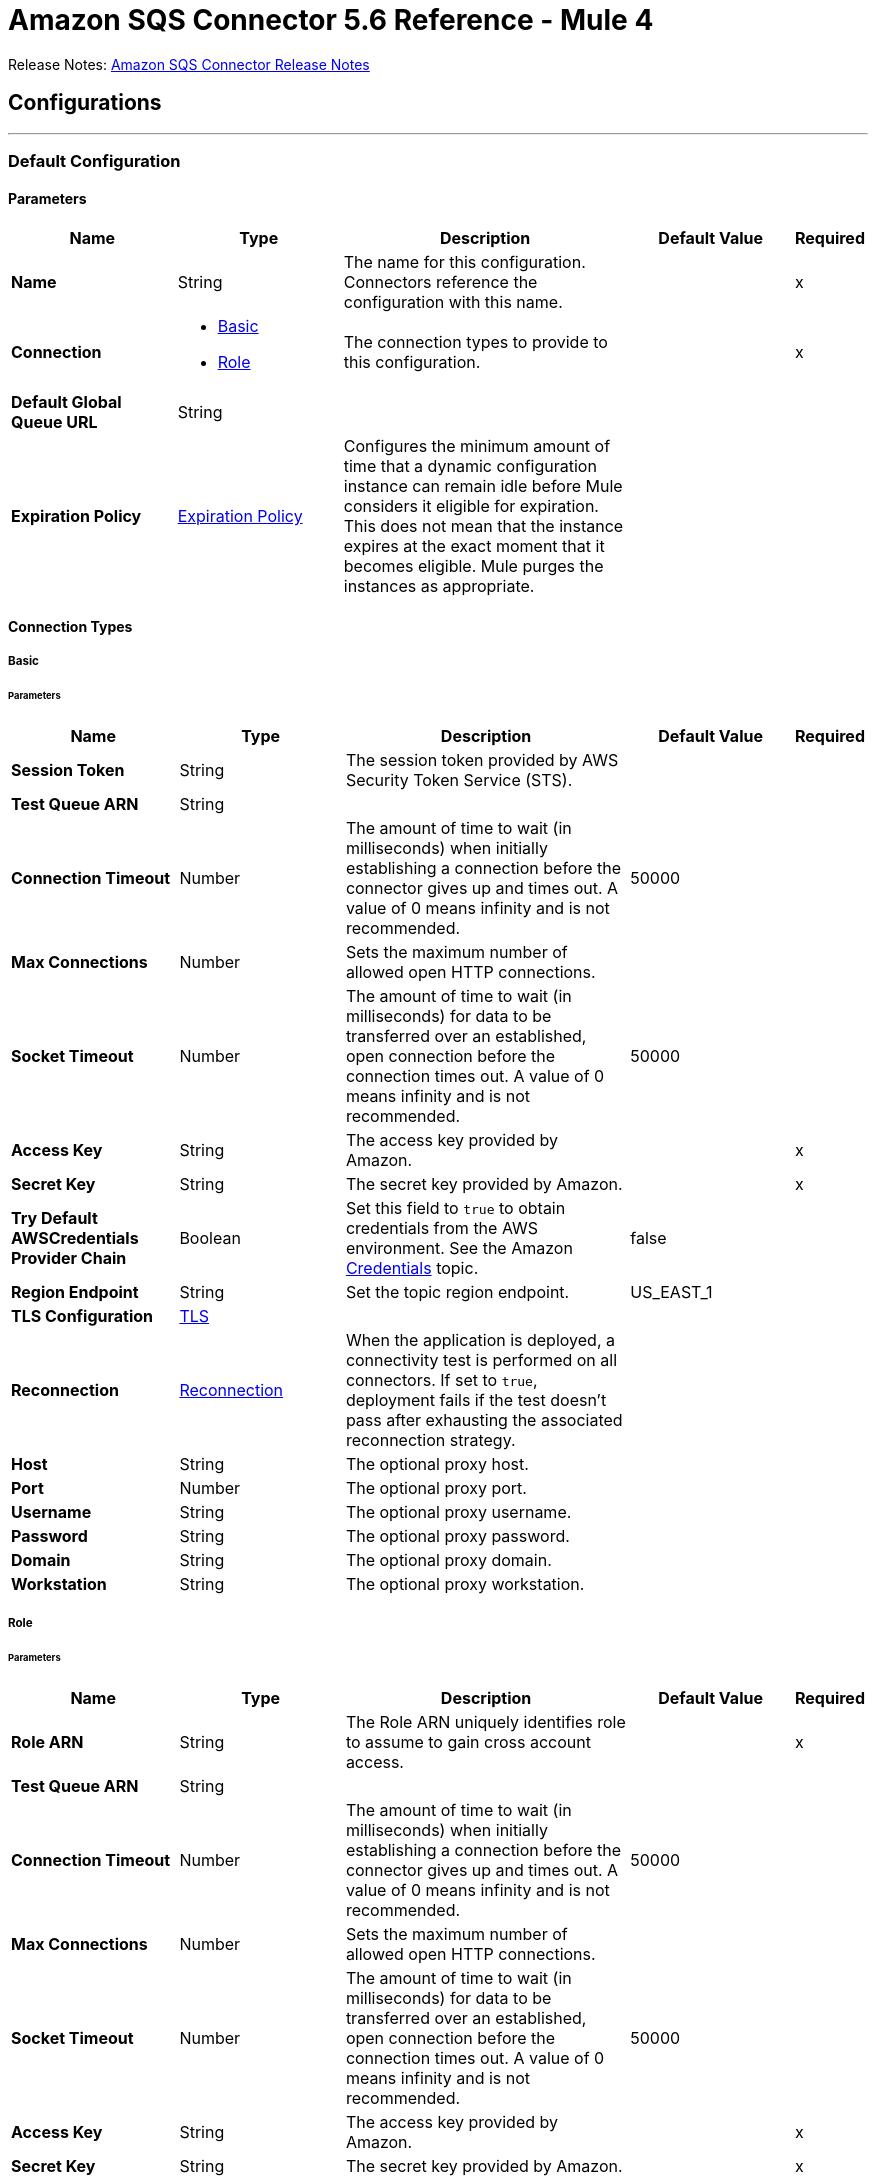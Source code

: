 = Amazon SQS Connector 5.6 Reference - Mule 4



Release Notes: xref:release-notes::connector/amazon-sqs-connector-release-notes-mule-4.adoc[Amazon SQS Connector Release Notes]

== Configurations
---
[[config]]
=== Default Configuration

==== Parameters
[%header,cols="20s,20a,35a,20a,5a"]
|===
| Name | Type | Description | Default Value | Required
|Name | String | The name for this configuration. Connectors reference the configuration with this name. | | x
| Connection a| * <<config_basic, Basic>>
* <<config_role, Role>>
 | The connection types to provide to this configuration. | | x
| Default Global Queue URL a| String |  |  |
| Expiration Policy a| <<ExpirationPolicy>> | Configures the minimum amount of time that a dynamic configuration instance can remain idle before Mule considers it eligible for expiration. This does not mean that the instance expires at the exact moment that it becomes eligible. Mule purges the instances as appropriate. |  |
|===

==== Connection Types
[[config_basic]]
===== Basic


====== Parameters
[%header,cols="20s,20a,35a,20a,5a"]
|===
| Name | Type | Description | Default Value | Required
| Session Token a| String |  The session token provided by AWS Security Token Service (STS). |  |
| Test Queue ARN a| String |  |  |
| Connection Timeout a| Number |  The amount of time to wait (in milliseconds) when initially establishing a connection before the connector gives up and times out. A value of 0 means infinity and is not recommended. |  50000 |
| Max Connections a| Number |  Sets the maximum number of allowed open HTTP connections. |  |
| Socket Timeout a| Number |  The amount of time to wait (in milliseconds) for data to be transferred over an established, open connection before the connection times out. A value of 0 means infinity and is not recommended. |  50000 |
| Access Key a| String |  The access key provided by Amazon. |  | x
| Secret Key a| String |  The secret key provided by Amazon. |  | x
| Try Default AWSCredentials Provider Chain a| Boolean |  Set this field to `true` to obtain credentials from the AWS environment. See the Amazon https://docs.aws.amazon.com/sdk-for-java/v2/developer-guide/credentials.html[Credentials] topic. |  false |
| Region Endpoint a| String |  Set the topic region endpoint. |  US_EAST_1 |
| TLS Configuration a| <<Tls>> |  |  |
| Reconnection a| <<Reconnection>> |  When the application is deployed, a connectivity test is performed on all connectors. If set to `true`, deployment fails if the test doesn't pass after exhausting the associated reconnection strategy. |  |
| Host a| String |  The optional proxy host. |  |
| Port a| Number |  The optional proxy port. |  |
| Username a| String |  The optional proxy username. |  |
| Password a| String |  The optional proxy password. |  |
| Domain a| String |  The optional proxy domain. |  |
| Workstation a| String |  The optional proxy workstation. |  |
|===
[[config_role]]
===== Role


====== Parameters
[%header,cols="20s,20a,35a,20a,5a"]
|===
| Name | Type | Description | Default Value | Required
| Role ARN a| String |  The Role ARN uniquely identifies role to assume to gain cross account access. |  | x
| Test Queue ARN a| String |  |  |
| Connection Timeout a| Number |  The amount of time to wait (in milliseconds) when initially establishing a connection before the connector gives up and times out. A value of 0 means infinity and is not recommended. |  50000 |
| Max Connections a| Number |  Sets the maximum number of allowed open HTTP connections. |  |
| Socket Timeout a| Number |  The amount of time to wait (in milliseconds) for data to be transferred over an established, open connection before the connection times out. A value of 0 means infinity and is not recommended. |  50000 |
| Access Key a| String |  The access key provided by Amazon. |  | x
| Secret Key a| String |  The secret key provided by Amazon. |  | x
| Try Default AWSCredentials Provider Chain a| Boolean |  Set this field to `true` to obtain credentials from the AWS environment. See the Amazon https://docs.aws.amazon.com/sdk-for-java/v2/developer-guide/credentials.html[Credentials] topic. |  false |
| Region Endpoint a| String |  Set the topic region endpoint. |  US_EAST_1 |
| TLS Configuration a| <<Tls>> |  |  |
| Reconnection a| <<Reconnection>> |  When the application is deployed, a connectivity test is performed on all connectors. If set to `true`, deployment fails if the test doesn't pass after exhausting the associated reconnection strategy. |  |
| Host a| String |  The optional proxy host. |  |
| Port a| Number |  The optional proxy port. |  |
| Username a| String |  The optional proxy username. |  |
| Password a| String |  The optional proxy password. |  |
| Domain a| String |  The optional proxy domain. |  |
| Workstation a| String |  The optional proxy workstation. |  |
|===

== Operations

* <<addPermission>>
* <<changeMessageVisibility>>
* <<changeMessageVisibilityBatch>>
* <<createQueue>>
* <<deleteMessage>>
* <<deleteMessageBatch>>
* <<deleteQueue>>
* <<getApproximateNumberOfMessages>>
* <<getQueueAttributes>>
* <<getQueueUrl>>
* <<listDeadLetterSourceQueues>>
* <<listQueues>>
* <<purgeQueue>>
* <<read>>
* <<removePermission>>
* <<sendMessage>>
* <<sendMessageBatch>>
* <<setQueueAttributes>>


[[addPermission]]
=== Add Permission
`<sqs:add-permission>`


Adds a permission to this message queue.


==== Parameters
[%header,cols="20s,20a,35a,20a,5a"]
|===
| Name | Type | Description | Default Value | Required
| Configuration | String | The name of the configuration to use. | | x
| Label a| String |  A name for this permission |  | x
| Account Ids a| Array of String |  The AWS account ID's for the account to share this queue with. |  | x
| Actions a| Array of String |  A list to indicate how much to share (SendMessage, ReceiveMessage, ChangeMessageVisibility, DeleteMessage, GetQueueAttributes) |  | x
| Queue Url a| String |  Permissions will be added to the queue represented by this URL. |  |
| Target Variable a| String |  The name of a variable to store the operation's output. |  |
| Target Value a| String |  An expression to evaluate against the operation's output and store the expression outcome in the target variable. |  `#[payload]` |
| Reconnection Strategy a| * <<reconnect>>
* <<reconnect-forever>> |  A retry strategy in case of connectivity errors. |  |
|===

==== Output
[%autowidth.spread]
|===
|Type |String
|===

==== For Configurations
* <<config>>

==== Throws
* SQS:RETRY_EXHAUSTED
* SQS:CONNECTIVITY


[[changeMessageVisibility]]
=== Change Message Visibility
`<sqs:change-message-visibility>`


Changes the visibility timeout of a specified message in a queue to a new value. The maximum allowed timeout value is 12 hours. This means that you can't extend the timeout of a message in an existing queue to more than a total visibility timeout of 12 hours.


==== Parameters
[%header,cols="20s,20a,35a,20a,5a"]
|===
| Name | Type | Description | Default Value | Required
| Configuration | String | The name of the configuration to use. | | x
| Receipt Handle a| String |  The receipt handle associated with the message whose visibility timeout should be changed. |  #[header:inbound:sqs.message.receipt.handle] |
| Visibility Timeout a| Number |  The new value (in seconds - from 0 to 43200 - maximum 12 hours) for the message's visibility timeout. |  | x
| Queue Url a| String |  The URL of the Amazon SQS queue to take action on. |  |
| Target Variable a| String |  The name of a variable to store the operation's output. |  |
| Target Value a| String |  An expression to evaluate against the operation's output and store the expression outcome in the target variable. |  `#[payload]` |
| Reconnection Strategy a| * <<reconnect>>
* <<reconnect-forever>> |  A retry strategy in case of connectivity errors. |  |
|===

==== Output
[%autowidth.spread]
|===
|Type |String
|===

==== For Configurations
* <<config>>

==== Throws
* SQS:RETRY_EXHAUSTED
* SQS:CONNECTIVITY


[[changeMessageVisibilityBatch]]
=== Change Message Visibility Batch
`<sqs:change-message-visibility-batch>`


Changes the visibility timeout of multiple messages. This is a batch version of ChangeMessageVisibility. The result of the action on each message is reported individually in the response. You can send up to 10 ChangeMessageVisibility requests with each ChangeMessageVisibilityBatch action.


==== Parameters
[%header,cols="20s,20a,35a,20a,5a"]
|===
| Name | Type | Description | Default Value | Required
| Configuration | String | The name of the configuration to use. | | x
| Receipt Handles a| Array of <<ChangeMessageVisibilityBatchRequestEntry>> |  A list of receipt handles of the messages for which the visibility timeout must be changed. |  `#[payload]` |
| Queue Url a| String |  The URL of the Amazon SQS queue to take action on. |  |
| Target Variable a| String |  The name of a variable to store the operation's output. |  |
| Target Value a| String |  An expression to evaluate against the operation's output and store the expression outcome in the target variable. |  `#[payload]` |
| Reconnection Strategy a| * <<reconnect>>
* <<reconnect-forever>> |  A retry strategy in case of connectivity errors. |  |
|===

==== Output
[%autowidth.spread]
|===
|Type |<<BatchResult>>
| Attributes Type a| <<RequestIDAttribute>>
|===

==== For Configurations
* <<config>>

==== Throws
* SQS:RETRY_EXHAUSTED
* SQS:CONNECTIVITY


[[createQueue]]
=== Create Queue
`<sqs:create-queue>`

Creates a new queue, or returns the URL of an existing one.

==== Parameters
[%header,cols="20s,20a,35a,20a,5a"]
|===
| Name | Type | Description | Default Value | Required
| Configuration | String | The name of the configuration to use. | | x
| Queue Name a| String |  The name for the queue to be created. |  | x
| Attributes a| Object |  A map of attributes with their corresponding values.

Valid map keys:

* `ApproximateNumberOfMessages`
* `ApproximateNumberOfMessagesDelayed`
* `ApproximateNumberOfMessagesNotVisible`
* `CreatedTimestamp`
* `DelaySeconds`
* `LastModifiedTimestamp`
* `MaximumMessageSize`
* `MessageRetentionPeriod`
* `Policy`
* `QueueArn`
* `ReceiveMessageWaitTimeSeconds`
* `RedrivePolicy`
* `VisibilityTimeout` |  |
| Target Variable a| String |  The name of a variable to store the operation's output. |  |
| Target Value a| String |  An expression to evaluate against the operation's output and store the expression outcome in the target variable. |  `#[payload]` |
| Reconnection Strategy a| * <<reconnect>>
* <<reconnect-forever>> |  A retry strategy in case of connectivity errors. |  |
|===

==== Output
[%autowidth.spread]
|===
|Type |String
| Attributes Type a| <<RequestIDAttribute>>
|===

==== For Configurations
* <<config>>

==== Throws
* SQS:RETRY_EXHAUSTED
* SQS:CONNECTIVITY


[[deleteMessage]]
=== Delete Message
`<sqs:delete-message>`

Deletes the message identified by message object on the queue this object represents.

==== Parameters
[%header,cols="20s,20a,35a,20a,5a"]
|===
| Name | Type | Description | Default Value | Required
| Configuration | String | The name of the configuration to use. | | x
| Receipt Handle a| String |  Receipt handle of the message to be deleted |  | x
| Queue Url a| String |  The URL of the queue to delete messages from. |  |
| Target Variable a| String |  The name of a variable to store the operation's output. |  |
| Target Value a| String |  An expression to evaluate against the operation's output and store the expression outcome in the target variable. |  `#[payload]` |
| Reconnection Strategy a| * <<reconnect>>
* <<reconnect-forever>> |  A retry strategy in case of connectivity errors. |  |
|===

==== Output
[%autowidth.spread]
|===
|Type |String
|===

==== For Configurations
* <<config>>

==== Throws
* SQS:RETRY_EXHAUSTED
* SQS:CONNECTIVITY


[[deleteMessageBatch]]
=== Delete Message Batch
`<sqs:delete-message-batch>`


Deletes up to ten messages from the specified queue. This is a batch version of DeleteMessage.


==== Parameters
[%header,cols="20s,20a,35a,20a,5a"]
|===
| Name | Type | Description | Default Value | Required
| Configuration | String | The name of the configuration to use. | | x
| Entries a| Array of <<DeleteMessageBatchRequestEntry>> |  A list of receipt handles for the messages to be deleted. |  | x
| Queue Url a| String |  The URL of the queue to delete messages as a batch from. |  |
| Target Variable a| String |  The name of a variable to store the operation's output. |  |
| Target Value a| String |  An expression to evaluate against the operation's output and store the expression outcome in the target variable. |  `#[payload]` |
| Reconnection Strategy a| * <<reconnect>>
* <<reconnect-forever>> |  A retry strategy in case of connectivity errors. |  |
|===

==== Output
[%autowidth.spread]
|===
|Type |<<BatchResult>>
| Attributes Type a| <<RequestIDAttribute>>
|===

==== For Configurations
* <<config>>

==== Throws
* SQS:RETRY_EXHAUSTED
* SQS:CONNECTIVITY


[[deleteQueue]]
=== Delete Queue
`<sqs:delete-queue>`


Deletes the message queue represented by this object. Will delete a non-empty queue.


==== Parameters
[%header,cols="20s,20a,35a,20a,5a"]
|===
| Name | Type | Description | Default Value | Required
| Configuration | String | The name of the configuration to use. | | x
| Queue Url a| String |  The URL of the queue to delete. |  | x
| Target Variable a| String |  The name of a variable to store the operation's output. |  |
| Target Value a| String |  An expression to evaluate against the operation's output and store the expression outcome in the target variable. |  `#[payload]` |
| Reconnection Strategy a| * <<reconnect>>
* <<reconnect-forever>> |  A retry strategy in case of connectivity errors. |  |
|===

==== Output
[%autowidth.spread]
|===
|Type |String
|===

==== For Configurations
* <<config>>

==== Throws
* SQS:RETRY_EXHAUSTED
* SQS:CONNECTIVITY


[[getApproximateNumberOfMessages]]
=== Get Approximate Number Of Messages
`<sqs:get-approximate-number-of-messages>`


Gets an approximate number of visible messages for a queue.


==== Parameters
[%header,cols="20s,20a,35a,20a,5a"]
|===
| Name | Type | Description | Default Value | Required
| Configuration | String | The name of the configuration to use. | | x
| Queue Url a| String |  The URL of the queue. |  | x
| Target Variable a| String |  The name of a variable to store the operation's output. |  |
| Target Value a| String |  An expression to evaluate against the operation's output and store the expression outcome in the target variable. |  `#[payload]` |
| Reconnection Strategy a| * <<reconnect>>
* <<reconnect-forever>> |  A retry strategy in case of connectivity errors. |  |
|===

==== Output
[%autowidth.spread]
|===
|Type |Number
| Attributes Type a| <<RequestIDAttribute>>
|===

==== For Configurations
* <<config>>

==== Throws
* SQS:RETRY_EXHAUSTED
* SQS:CONNECTIVITY


[[getQueueAttributes]]
=== Get Queue Attributes
`<sqs:get-queue-attributes>`


Gets queue attributes. This is provided to expose the underlying functionality.


==== Parameters
[%header,cols="20s,20a,35a,20a,5a"]
|===
| Name | Type | Description | Default Value | Required
| Configuration | String | The name of the configuration to use. | | x
| Attribute Names a| Array of String |  A list of attribute retrieve information for. |  |
| Queue Url a| String |  The URL of the Amazon SQS queue to take action on. |  | x
| Target Variable a| String |  The name of a variable to store the operation's output. |  |
| Target Value a| String |  An expression to evaluate against the operation's output and store the expression outcome in the target variable. |  `#[payload]` |
| Reconnection Strategy a| * <<reconnect>>
* <<reconnect-forever>> |  A retry strategy in case of connectivity errors. |  |
|===

==== Output
[%autowidth.spread]
|===
|Type |Object
| Attributes Type a| <<RequestIDAttribute>>
|===

==== For Configurations
* <<config>>

==== Throws
* SQS:RETRY_EXHAUSTED
* SQS:CONNECTIVITY


[[getQueueUrl]]
=== Get Queue URL
`<sqs:get-queue-url>`


Returns the URL of an existing queue.


==== Parameters
[%header,cols="20s,20a,35a,20a,5a"]
|===
| Name | Type | Description | Default Value | Required
| Configuration | String | The name of the configuration to use. | | x
| Queue Name a| String |  The name of the queue whose URL must be fetched. |  | x
| Queue Owner AWS Account Id a| String |  The AWS account ID of the owner that created the queue. |  |
| Target Variable a| String |  The name of a variable to store the operation's output. |  |
| Target Value a| String |  An expression to evaluate against the operation's output and store the expression outcome in the target variable. |  `#[payload]` |
| Reconnection Strategy a| * <<reconnect>>
* <<reconnect-forever>> |  A retry strategy in case of connectivity errors. |  |
|===

==== Output
[%autowidth.spread]
|===
|Type |String
| Attributes Type a| <<RequestIDAttribute>>
|===

====For Configurations
* <<config>>

==== Throws
* SQS:RETRY_EXHAUSTED
* SQS:CONNECTIVITY

[[listDeadLetterSourceQueues]]
=== List Dead Letter Source Queues
`<sqs:list-dead-letter-source-queues>`

Returns a list of your queues that have the RedrivePolicy queue attribute configured with a dead letter queue.

==== Parameters
[cols=".^20%,.^20%,.^35%,.^20%,^.^5%", options="header"]
|======================
| Name | Type | Description | Default Value | Required
| Configuration | String | The name of the configuration to use. | | *x*
| Queue Url a| String |  The queue URL of a dead letter queue. |  |
| Target Variable a| String |  The name of a variable on which the operation's output will be placed |  |
| Target Value a| String |  An expression that will be evaluated against the operation's output and the outcome of that expression will be stored in the target variable. |  #[payload] | {nbsp}
| Reconnection Strategy a| * <<reconnect>>
* <<reconnect-forever>> |  A retry strategy in case of connectivity errors. |  |
|======================

==== Output
[cols=".^50%,.^50%"]
|======================
| *Type* a| Array of String
| *Attributes Type* a| <<RequestIDAttribute>>
|======================

==== For Configurations
* <<config>>

==== Throws
* SQS:RETRY_EXHAUSTED
* SQS:CONNECTIVITY

[[listQueues]]
=== List Queues
`<sqs:list-queues>`

Returns a list of your queues. The maximum number of queues that can be returned is 1000.

==== Parameters
[%header,cols="20s,20a,35a,20a,5a"]
|===
| Name | Type | Description | Default Value | Required
| Configuration | String | The name of the configuration to use. | | x
| Queue Name Prefix a| String |  A string to use for filtering the list results. Only those queues whose name begins with the specified string are returned. |  |
| Target Variable a| String |  The name of a variable to store the operation's output. |  |
| Target Value a| String |  An expression to evaluate against the operation's output and store the expression outcome in the target variable. |  `#[payload]` |
| Reconnection Strategy a| * <<reconnect>>
* <<reconnect-forever>> |  A retry strategy in case of connectivity errors. |  |
|===

==== Output
[%autowidth.spread]
|===
|Type |Array of String
| Attributes Type a| <<RequestIDAttribute>>
|===

==== For Configurations
* <<config>>

==== Throws
* SQS:RETRY_EXHAUSTED
* SQS:CONNECTIVITY


[[purgeQueue]]
=== Purge Queue
`<sqs:purge-queue>`


Deletes the messages in a queue specified by the queue URL.


==== Parameters
[%header,cols="20s,20a,35a,20a,5a"]
|===
| Name | Type | Description | Default Value | Required
| Configuration | String | The name of the configuration to use. | | x
| Queue Url a| String |  The queue URL where messages are to be fetched from. |  | x
| Target Variable a| String |  The name of a variable to store the operation's output. |  |
| Target Value a| String |  An expression to evaluate against the operation's output and store the expression outcome in the target variable. |  `#[payload]` |
| Reconnection Strategy a| * <<reconnect>>
* <<reconnect-forever>> |  A retry strategy in case of connectivity errors. |  |
|===

==== Output
[%autowidth.spread]
|===
|Type |String
|===

==== For Configurations
* <<config>>

==== Throws
* SQS:RETRY_EXHAUSTED
* SQS:CONNECTIVITY


[[read]]
=== Read
`<sqs:read>`


Reads a number of messages from a queue.


==== Parameters
[%header,cols="20s,20a,35a,20a,5a"]
|===
| Name | Type | Description | Default Value | Required
| Configuration | String | The name of the configuration to use. | | x
| Queue Url a| String |  The Queue URL. |  | x
| Max Number Of Messages a| Number |  The maximum number of messages to read. The connector never returns more messages than the number specified, however, fewer messages might be returned. Only values between 1-10 are allowed. | 1 | x
| Target Variable a| String |  The name of a variable to store the operation's output. |  |
| Target Value a| String |  An expression to evaluate against the operation's output and store the expression outcome in the target variable. |  `#[payload]` |
| Reconnection Strategy a| * <<reconnect>>
* <<reconnect-forever>> |  A retry strategy in case of connectivity errors. |  |
|===

==== Output
[%autowidth.spread]
|===
|Type |Array of <<Message>>
| Attributes Type a| <<RequestIDAttribute>>
|===

==== For Configurations
* <<config>>

==== Throws
* SQS:RETRY_EXHAUSTED
* SQS:CONNECTIVITY


[[removePermission]]
=== Remove Permission
`<sqs:remove-permission>`


Removes a permission from this message queue.


==== Parameters
[%header,cols="20s,20a,35a,20a,5a"]
|===
| Name | Type | Description | Default Value | Required
| Configuration | String | The name of the configuration to use. | | x
| Label a| String |  A name for the permission to be removed. |  | x
| Queue Url a| String |  Permissions will be deleted from the queue represented by this URL. |  | x
| Target Variable a| String |  The name of a variable to store the operation's output. |  |
| Target Value a| String |  An expression to evaluate against the operation's output and store the expression outcome in the target variable. |  `#[payload]` |
| Reconnection Strategy a| * <<reconnect>>
* <<reconnect-forever>> |  A retry strategy in case of connectivity errors. |  |
|===

==== Output
[%autowidth.spread]
|===
|Type |String
|===

==== For Configurations
* <<config>>

==== Throws
* SQS:RETRY_EXHAUSTED
* SQS:CONNECTIVITY


[[sendMessage]]
=== Send Message
`<sqs:send-message>`


Sends a message to a specified queue. The message must be between 1 and 256K bytes long.


==== Parameters
[%header,cols="20s,20a,35a,20a,5a"]
|===
| Name | Type | Description | Default Value | Required
| Configuration | String | The name of the configuration to use. | | x
| Message a| <<Message>> |  The message to send. |  `#[payload]` |
| Queue Url a| String |  The queue where the message is to be sent. |  |
| Target Variable a| String |  The name of a variable to store the operation's output. |  |
| Target Value a| String |  An expression to evaluate against the operation's output and store the expression outcome in the target variable. |  `#[payload]` |
| Reconnection Strategy a| * <<reconnect>>
* <<reconnect-forever>> |  A retry strategy in case of connectivity errors. |  |
|===

==== Output
[%autowidth.spread]
|===
|Type |<<SendMessageResult>>
| Attributes Type a| <<RequestIDAttribute>>
|===

==== For Configurations
* <<config>>

==== Throws
* SQS:RETRY_EXHAUSTED
* SQS:CONNECTIVITY


[[sendMessageBatch]]
=== Send Message Batch
`<sqs:send-message-batch>`


Delivers up to ten messages to the specified queue. This is a batch version of SendMessage.


==== Parameters
[%header,cols="20s,20a,35a,20a,5a"]
|===
| Name | Type | Description | Default Value | Required
| Configuration | String | The name of the configuration to use. | | x
| Messages a| Array of <<Message>> |  A list of SendMessageBatchRequestEntry items. |  `#[payload]` |
| Queue Url a| String |  The queue where the message is to be sent. |  | x
| Target Variable a| String |  The name of a variable to store the operation's output. |  |
| Target Value a| String |  An expression to evaluate against the operation's output and store the expression outcome in the target variable. |  `#[payload]` |
| Reconnection Strategy a| * <<reconnect>>
* <<reconnect-forever>> |  A retry strategy in case of connectivity errors. |  |
|===

==== Output
[%autowidth.spread]
|===
|Type |<<BatchResult>>
| Attributes Type a| <<RequestIDAttribute>>
|===

==== For Configurations
* <<config>>

==== Throws
* SQS:RETRY_EXHAUSTED
* SQS:CONNECTIVITY


[[setQueueAttributes]]
=== Set Queue Attributes
`<sqs:set-queue-attributes>`


Sets the value of one or more queue attributes. When you change a queue's attributes, the change can take up to 60 seconds for most of the attributes to propagate throughout the SQS system. Changes made to the MessageRetentionPeriod attribute can take up to 15 minutes.


==== Parameters
[%header,cols="20s,20a,35a,20a,5a"]
|===
| Name | Type | Description | Default Value | Required
| Configuration | String | The name of the configuration to use. | | x
| Attributes a| Object |  A map of attributes to set. |  `#[payload]` |
| Queue Url a| String |  The URL of the queue. |  | x
| Target Variable a| String |  The name of a variable to store the operation's output. |  |
| Target Value a| String |  An expression to evaluate against the operation's output and store the expression outcome in the target variable. |  `#[payload]` |
| Reconnection Strategy a| * <<reconnect>>
* <<reconnect-forever>> |  A retry strategy in case of connectivity errors. |  |
|===

==== Output
[%autowidth.spread]
|===
|Type |String
|===

==== For Configurations
* <<config>>

==== Throws
* SQS:RETRY_EXHAUSTED
* SQS:CONNECTIVITY

== Sources

* Receive Messages

[[receiveMessages]]
=== Receive messages
`<sqs:receivemessages>`

==== Parameters
[%header,cols="20s,25a,30a,15a,10a"]
|===
| Name | Type | Description | Default Value | Required
| Configuration | String | The name of the configuration to use. | | x
| Visibility Timeout a| Number |  |  30 |
| Preserve Messages a| Boolean |  |  false |
| Number Of Messages a| Number | The maximum number of messages to read. The connector never returns more messages than the number specified, however, fewer messages might be returned. Only values between 1-10 are allowed. |  1 |
| Queue Url a| String |  |  |
| Primary Node Only a| Boolean |  Whether this source should only execute on the primary node when in a cluster | false |
| Redelivery Policy a| <<RedeliveryPolicy>> |  Defines a policy for processing the redelivery of the same message. |  |
| Reconnection Strategy a| * <<reconnect>>
* <<reconnect-forever>> |  A retry strategy in case of connectivity errors. |  |
|===

==== Output
[%autowidth.spread]
|===
|Type |String
| Attributes Type a| String
|===

==== For Configurations
* <<config>>

== Types

[[Tls]]
=== TLS

[cols=".^20%,.^25%,.^30%,.^15%,.^10%", options="header"]
|======================
| Field | Type | Description | Default Value | Required
| Enabled Protocols a| String | A comma-separated list of protocols enabled for this context. |  |
| Enabled Cipher Suites a| String | A comma-separated list of cipher suites enabled for this context. |  |
| Trust Store a| <<TrustStore>> | For servers, a trust store contains certificates of the trusted clients. For clients, a trust store contains certificates of the trusted servers.  |  |
| Key Store a| <<KeyStore>> | For servers, a key store contains the private and public key of the server. For clients, a key store contains the private and public key of the client. |  |
| Revocation Check a| * <<standard-revocation-check>>
* <<custom-ocsp-responder>>
* <<crl-file>> | Validates that a certificate was revoked. |  |
|======================

[[TrustStore]]
=== Trust Store

[cols=".^20%,.^25%,.^30%,.^15%,.^10%", options="header"]
|======================
| Field | Type | Description | Default Value | Required
| Path a| String | The location of the trust store. The path is resolved relative to the current classpath and file system, if possible. |  |
| Password a| String | The password used to protect the trust store. |  |
| Type a| String | The type of store used. |  |
| Algorithm a| String | The algorithm used by the trust store. |  |
| Insecure a| Boolean | If `true`, no certificate validations are performed, which makes connections vulnerable to attacks. Use at your own risk. |  |
|======================

[[KeyStore]]
=== Key Store

[cols=".^20%,.^25%,.^30%,.^15%,.^10%", options="header"]
|======================
| Field | Type | Description | Default Value | Required
| Path a| String | The location of the key store. The path is resolved relative to the current classpath and file system, if possible. |  |
| Type a| String | The type of store used. |  |
| Alias a| String | The alias of the key to use when the key store contains multiple private keys. If not defined, the first key in the file is used by default. |  |
| Key Password a| String | The password used to protect the private key. |  |
| Password a| String | The password used to protect the key store. |  |
| Algorithm a| String | The algorithm used by the key store. |  |
|======================

[[standard-revocation-check]]
=== Standard Revocation Check

[cols=".^20%,.^25%,.^30%,.^15%,.^10%", options="header"]
|======================
| Field | Type | Description | Default Value | Required
| Only End Entities a| Boolean | Only verify the last element of the certificate chain. |  |
| Prefer Crls a| Boolean | Try CRL instead of OCSP first. |  |
| No Fallback a| Boolean | Do not use the secondary checking method, which is the method not specified in the Prefer Crls field. |  |
| Soft Fail a| Boolean | Avoids verification failure when the revocation server cannot be reached or is busy. |  |
|======================

[[custom-ocsp-responder]]
=== Custom OCSP Responder

[cols=".^20%,.^25%,.^30%,.^15%,.^10%", options="header"]
|======================
| Field | Type | Description | Default Value | Required
| Url a| String | The URL of the OCSP responder. |  |
| Cert Alias a| String | The alias of the signing certificate for the OCSP response, if present. The alias must be in the trust store. |  |
|======================

[[crl-file]]
=== CRL File

[cols=".^20%,.^25%,.^30%,.^15%,.^10%", options="header"]
|======================
| Field | Type | Description | Default Value | Required
| Path a| String | The path to the CRL file. |  |
|======================
[[Reconnection]]
=== Reconnection

[%header,cols="20s,25a,30a,15a,10a"]
|===
| Field | Type | Description | Default Value | Required
| Fails Deployment a| Boolean | When the application is deployed, a connectivity test is performed on all connectors. If set to `true`, deployment fails if the test doesn't pass after exhausting the associated reconnection strategy. |  |
| Reconnection Strategy a| * <<reconnect>>
* <<reconnect-forever>> | The reconnection strategy to use. |  |
|===

[[reconnect]]
=== Reconnect

[%header,cols="20s,25a,30a,15a,10a"]
|===
| Field | Type | Description | Default Value | Required
| Frequency a| Number | How often to reconnect (in milliseconds). | |
| Count a| Number | How many reconnection attempts to make. | |
| blocking |Boolean |If false, the reconnection strategy runs in a separate, non-blocking thread. |true |
|===

[[reconnect-forever]]
=== Reconnect Forever

[%header,cols="20s,25a,30a,15a,10a"]
|===
| Field | Type | Description | Default Value | Required
| Frequency a| Number | How often in milliseconds to reconnect. | |
| blocking |Boolean |If false, the reconnection strategy runs in a separate, non-blocking thread. |true |
|===

[[ExpirationPolicy]]
=== Expiration Policy

[%header,cols="20s,20a,35a,20a,5a"]
|===
| Field | Type | Description | Default Value | Required
| Max Idle Time a| Number | A scalar time value for the maximum amount of time a dynamic configuration instance should be allowed to be idle before it's considered eligible for expiration. |  |
| Time Unit a| Enumeration, one of:

** DAYS
** HOURS
** MICROSECONDS
** MILLISECONDS
** MINUTES
** NANOSECONDS
** SECONDS
| A time unit that qualifies the maxIdleTime attribute |  |
|===

[[RedeliveryPolicy]]
=== Redelivery Policy

[%header,cols="20s,20a,35a,20a,5a"]
|===
| Field | Type | Description | Default Value | Required
| Max Redelivery Count a| Number | The maximum number of times a message can be redelivered and processed unsuccessfully before triggering a process-failed-message. |  |
| Use Secure Hash a| Boolean | Whether to use a secure hash algorithm to identify a redelivered message. |  |
| Message Digest Algorithm a| String | The secure hashing algorithm to use. If not set, the default is SHA-256. |  |
| Id Expression a| String | Defines one or more expressions to use to determine when a message has been redelivered. This property may only be set if useSecureHash is false. |  |
| Object Store a| Object Store | The object store where the redelivery counter for each message is going to be stored. |  |
|===

[[BatchResult]]
=== Batch Result

[cols=".^20%,.^25%,.^30%,.^15%,.^10%", options="header"]
|======================
| Field | Type | Description | Default Value | Required
| Failed a| Array of <<BatchResultErrorEntry,BatchResultErrorEntry>> | A list of Batch Result Error Entry items. |  |
| Successful a| Array of String | A list of <<ChangeMessageVisibilityBatchRequestEntry,Change Message Visibility Batch Request Entry>> items. |  |
|======================

[[BatchResultErrorEntry]]
=== Batch Result Error Entry

[cols=".^20%,.^25%,.^30%,.^15%,.^10%", options="header"]
|======================
| Field | Type | Description | Default Value | Required
| Code a| String | An error code that represents why the action failed on this entry. |  |
| Id a| String | The ID of an entry in a batch request. |  |
| Message a| String | A message that explains why the action failed on this entry. |  |
| Sender Fault a| Boolean | Indicates whether the error occurred due to the producer. |  |
|======================

[[RequestIDAttribute]]
=== Request ID Attribute

[cols=".^20%,.^25%,.^30%,.^15%,.^10%", options="header"]
|======================
| Field | Type | Description | Default Value | Required
| Request Id a| String |  |  |
|======================

[[ChangeMessageVisibilityBatchRequestEntry]]
=== Change Message Visibility Batch Request Entry

[cols=".^20%,.^25%,.^30%,.^15%,.^10%", options="header"]
|======================
| Field | Type | Description | Default Value | Required
| Id a| String | An ID for the receipt handle. This ID is used to communicate the result of this request.  |  |
| Receipt Handle a| String | The receipt handle for this entry. |  |
| Visibility Timeout a| Number | The new value, in seconds, for the message visibility timeout. |  |
|======================

[[DeleteMessageBatchRequestEntry]]
=== Delete Message Batch Request Entry

[cols=".^20%,.^25%,.^30%,.^15%,.^10%", options="header"]
|======================
| Field | Type | Description | Default Value | Required
| Id a| String | An ID for the receipt handle. This ID is used to communicate the result of this request.  |  |
| Receipt Handle a| String | The receipt handle for this entry. |  |
|======================

[[Message]]
=== Message

[cols=".^20%,.^25%,.^30%,.^15%,.^10%", options="header"]
|======================
| Field | Type | Description | Default Value | Required
| Body a| String | The message body to send. |  |
| Delay Seconds a| Number |  The number of seconds for which to delay a specific message. Valid values are 0 through 900. |  |
| Group Id a| String | The group in the FIFO queue to which this message belongs. |  |
| Id a| String |  |  |
| Message Attributes a| Object | A map of typed key-value pairs to send as message attributes. You must specify a value, key, and data type for each entry. |  |
| Receipt Handle a| String | The receipt handle for this entry. |  |
|======================

[[SendMessageResult]]
=== Send Message Result

[cols=".^20%,.^25%,.^30%,.^15%,.^10%", options="header"]
|======================
| Field | Type | Description | Default Value | Required
| MD5 Of Message Attributes a| String | An MD5 digest of the non-URL-encoded message attribute string. You can use this digest to verify that Amazon SQS received the message correctly. Amazon SQS decodes the message URL before it creates the MD5 digest. For information about MD5, see http://www.faqs.org/rfcs/rfc1321.html[RFC 1321 - The MD5 Message-Digest Algorithm]. |  |
| MD5 Of Message Body a| String | An MD5 digest of the non-URL-encoded message body string. You can use this digest to verify that Amazon SQS received the message correctly. Amazon SQS decodes the message URL before it creates the MD5 digest. |  |
| Message Id a| String | An element containing the message ID of the message sent to the queue. For more information, see http://docs.aws.amazon.com/AWSSimpleQueueService/latest/SQSDeveloperGuide/ImportantIdentifiers.html[Amazon SQS Queue and Message Identifiers]. |  |
|======================

== See Also

* xref:connectors::introduction/introduction-to-anypoint-connectors.adoc[Introduction to Anypoint Connectors]
https://help.mulesoft.com[MuleSoft Help Center]
